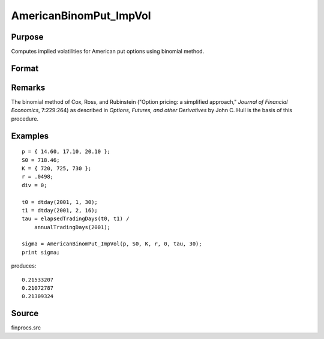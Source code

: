 
AmericanBinomPut_ImpVol
==============================================

Purpose
----------------
Computes implied volatilities for American put options using binomial method.

Format
----------------
.. function:: AmericanBinomPut_ImpVol(c, S0, K, r, div, tau, N)

    :param c: put premiums
    :type c: Mx1 vector

    :param S0: current price.
    :type S0: scalar

    :param K: strike prices.
    :type K: Mx1 vector

    :param r: risk free rate.
    :type r: scalar

    :param div: continuous dividend yield.
    :type div: scalar

    :param tau: elapsed time to exercise in annualized days of trading.
    :type tau: scalar

    :param N: number of time segments. A higher number of time segments will increase accuracy at the expense of increased computation time.
    :type N: scalar

    :returns: sigma (*Mx1 vector*), volatility.

Remarks
-------

The binomial method of Cox, Ross, and Rubinstein ("Option pricing: a
simplified approach," *Journal of Financial Economics*, 7:229:264) as
described in *Options, Futures, and other Derivatives* by John C. Hull is
the basis of this procedure.

Examples
----------------

::

    p = { 14.60, 17.10, 20.10 };
    S0 = 718.46;
    K = { 720, 725, 730 };
    r = .0498;
    div = 0;
    
    t0 = dtday(2001, 1, 30);
    t1 = dtday(2001, 2, 16);
    tau = elapsedTradingDays(t0, t1) /
        annualTradingDays(2001);
    
    sigma = AmericanBinomPut_ImpVol(p, S0, K, r, 0, tau, 30);
    print sigma;

produces:

::

    0.21533207
    0.21072787
    0.21309324

Source
-------------

finprocs.src

